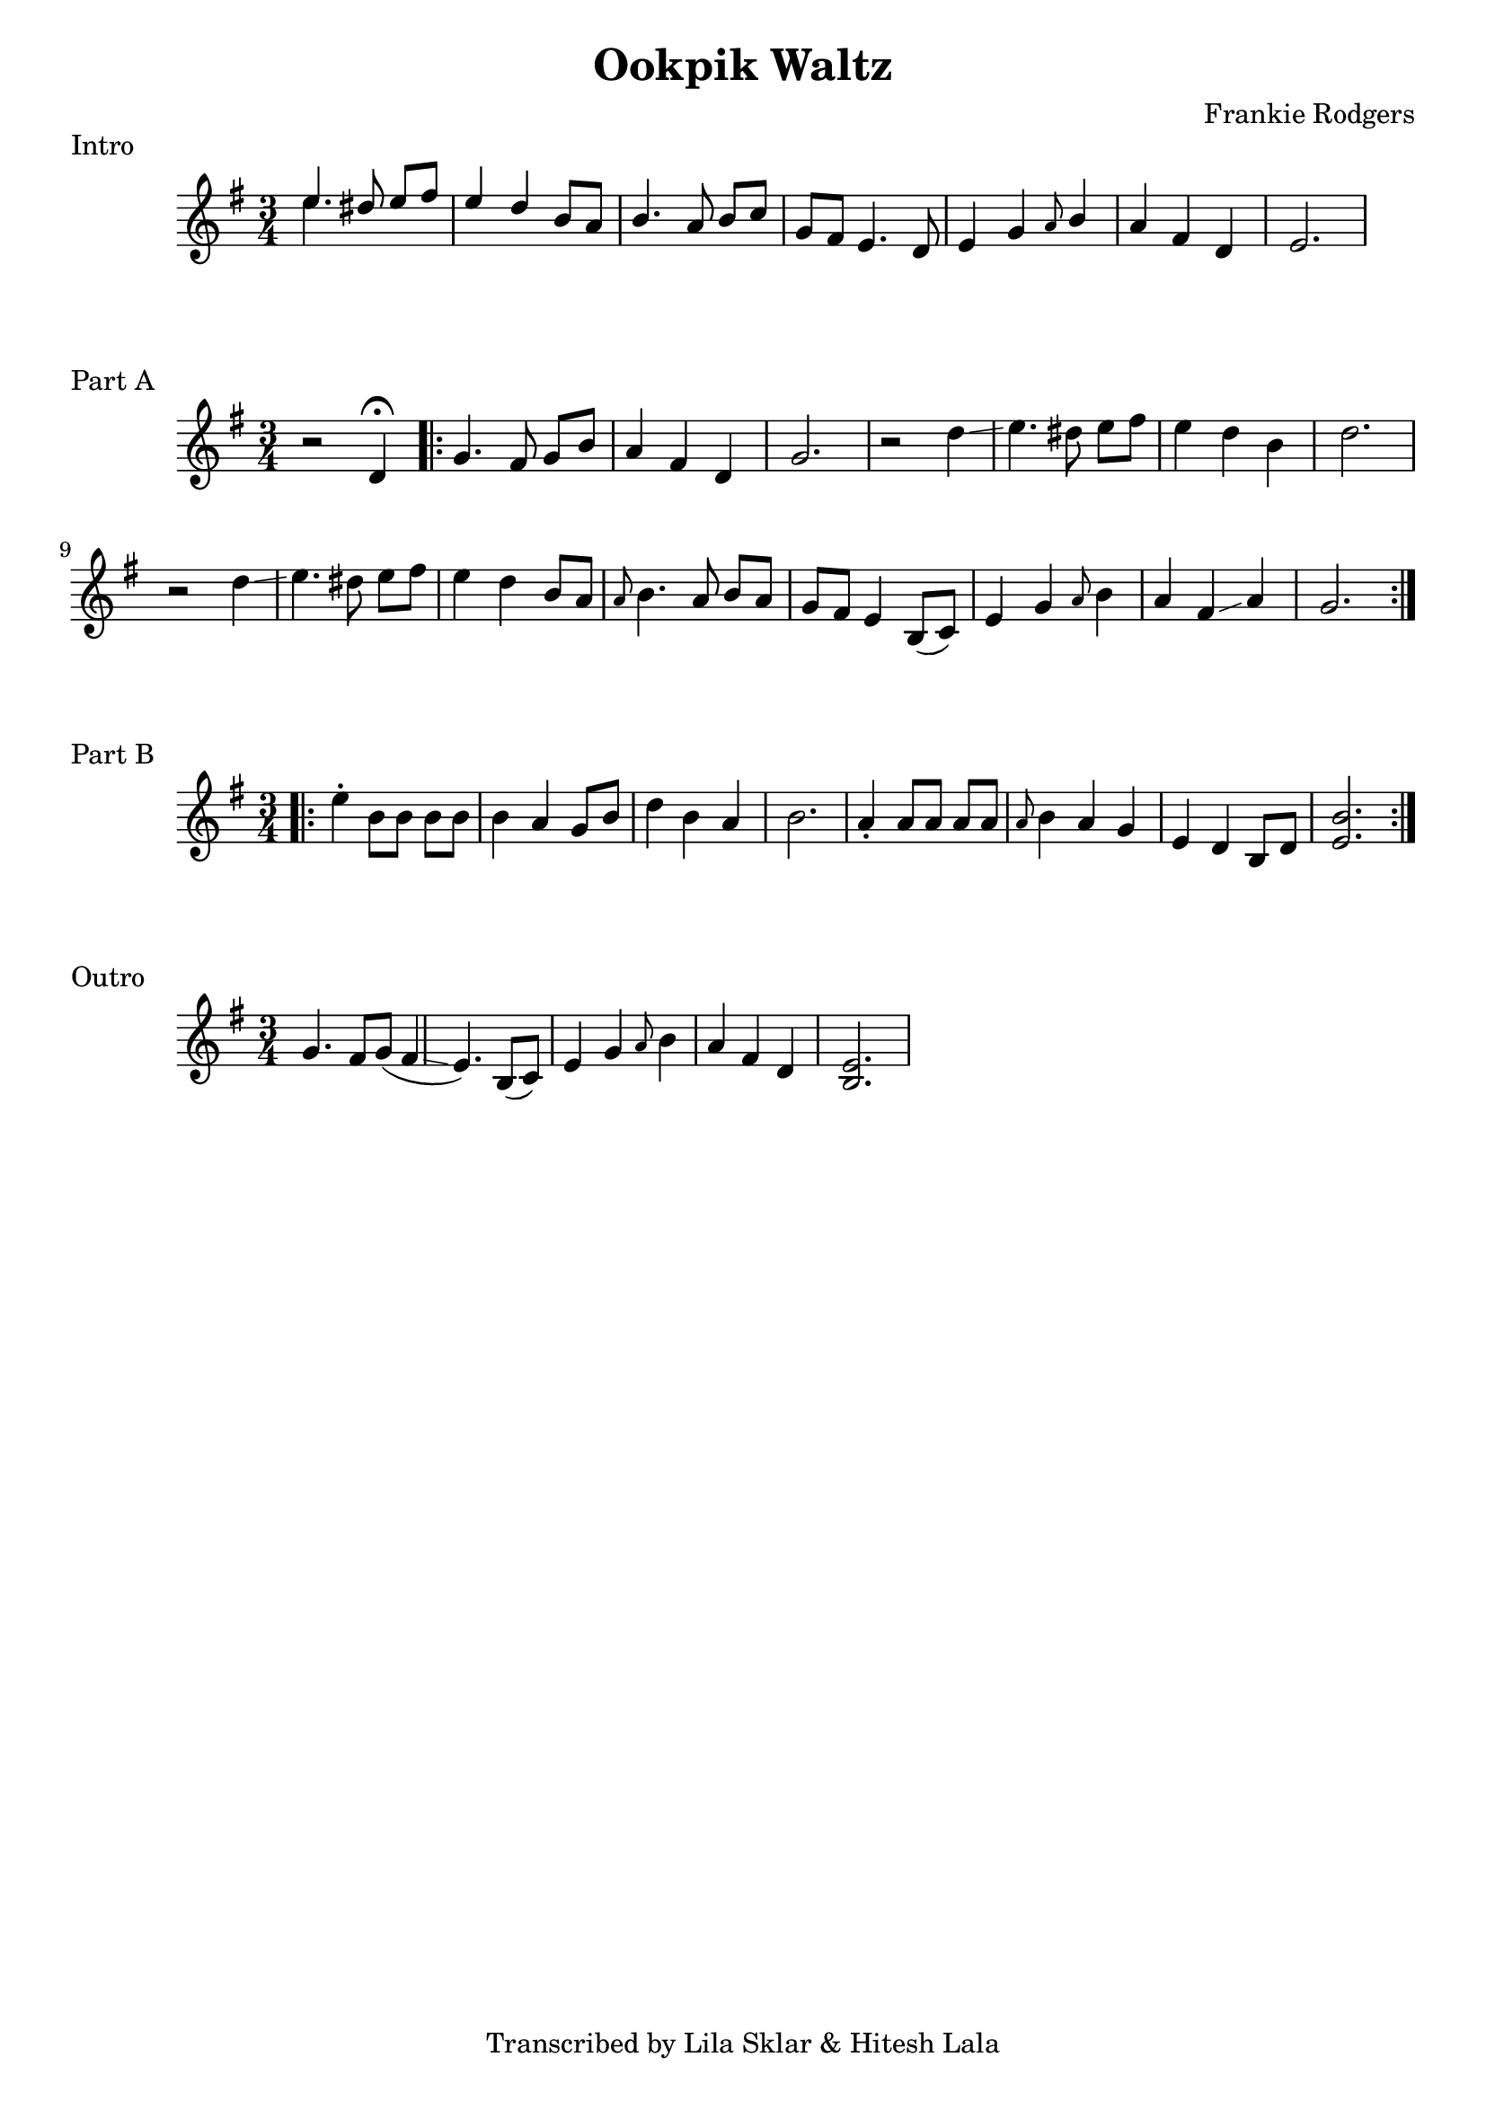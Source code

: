 %{
  Ookpik Waltz
  Transcribed from:
    https://www.youtube.com/watch?v=B2IwkS4xHIc
    Frankie Rodgers version
  with significant help from Lila Sklar
%}

\version "2.20.0"

\header{
  title = "Ookpik Waltz"
  composer = "Frankie Rodgers"
  tagline = "Transcribed by Lila Sklar & Hitesh Lala"
}

\score {
  \relative c'' {
    {
      \time 3/4
      \clef treble
      \key e \minor
      <<{\voiceOne e4.} \new Voice {\voiceTwo e4.}>> dis8 e[fis] 
      e4 d b8 a
      b4. a8 b[ c]
      g fis e4. d8
      e4 g \grace {a8} b4
      a fis d
      e2.
    }
  }
  \header {
    piece = "Intro"
  }
}

\score {
  \relative c'' {
    {
      \time 3/4
      \clef treble
      \key e \minor
      r2 d,4 \fermata
      \repeat volta 2 {
        g4. fis8 g[ b]
        a4 fis d
        g2.
        r2 d'4 \glissando
        e4. dis8 e [fis] 
        e4 d b
        d2.
        r2 d4 \glissando
        e4. dis8 e [fis]
        e4 d b8 [a] 
        \grace {a8} b4. a8 b [a]
        g [fis] e4 b8([c]) 
        e4 g \grace {a8} b4 
        a fis \glissando a
        g2. 
      }

    } 
  }
  \header {
    piece = "Part A"
  }
}

\score {
  \relative c'' {
    {
      \time 3/4
      \clef treble
      \key e \minor
      \repeat volta 2 {
        \bar ".|:"
        e4 \staccato b8 [b] b [b] 
        b4 a4 g8 b
        d4 b a 
        b2.
        a4 \staccato a8 [a] a [a] 
        \grace {a8} b4 a4 g 
        e d b8 [d] 
        <e b'>2.
      }
    } 
  }
  \header {
    piece = "Part B"
  }
}


\score {
  \relative c'' {
    {
      \time 3/4
      \clef treble
      \key e \minor
      g4. 
      fis8 [g]  (fis4 \glissando  e4.)
      b8 ([c])  e4
      g \grace {a8} b4 a4
      fis d <e b>2.
    } 
  }
  \header {
    piece = "Outro"
  }
}
